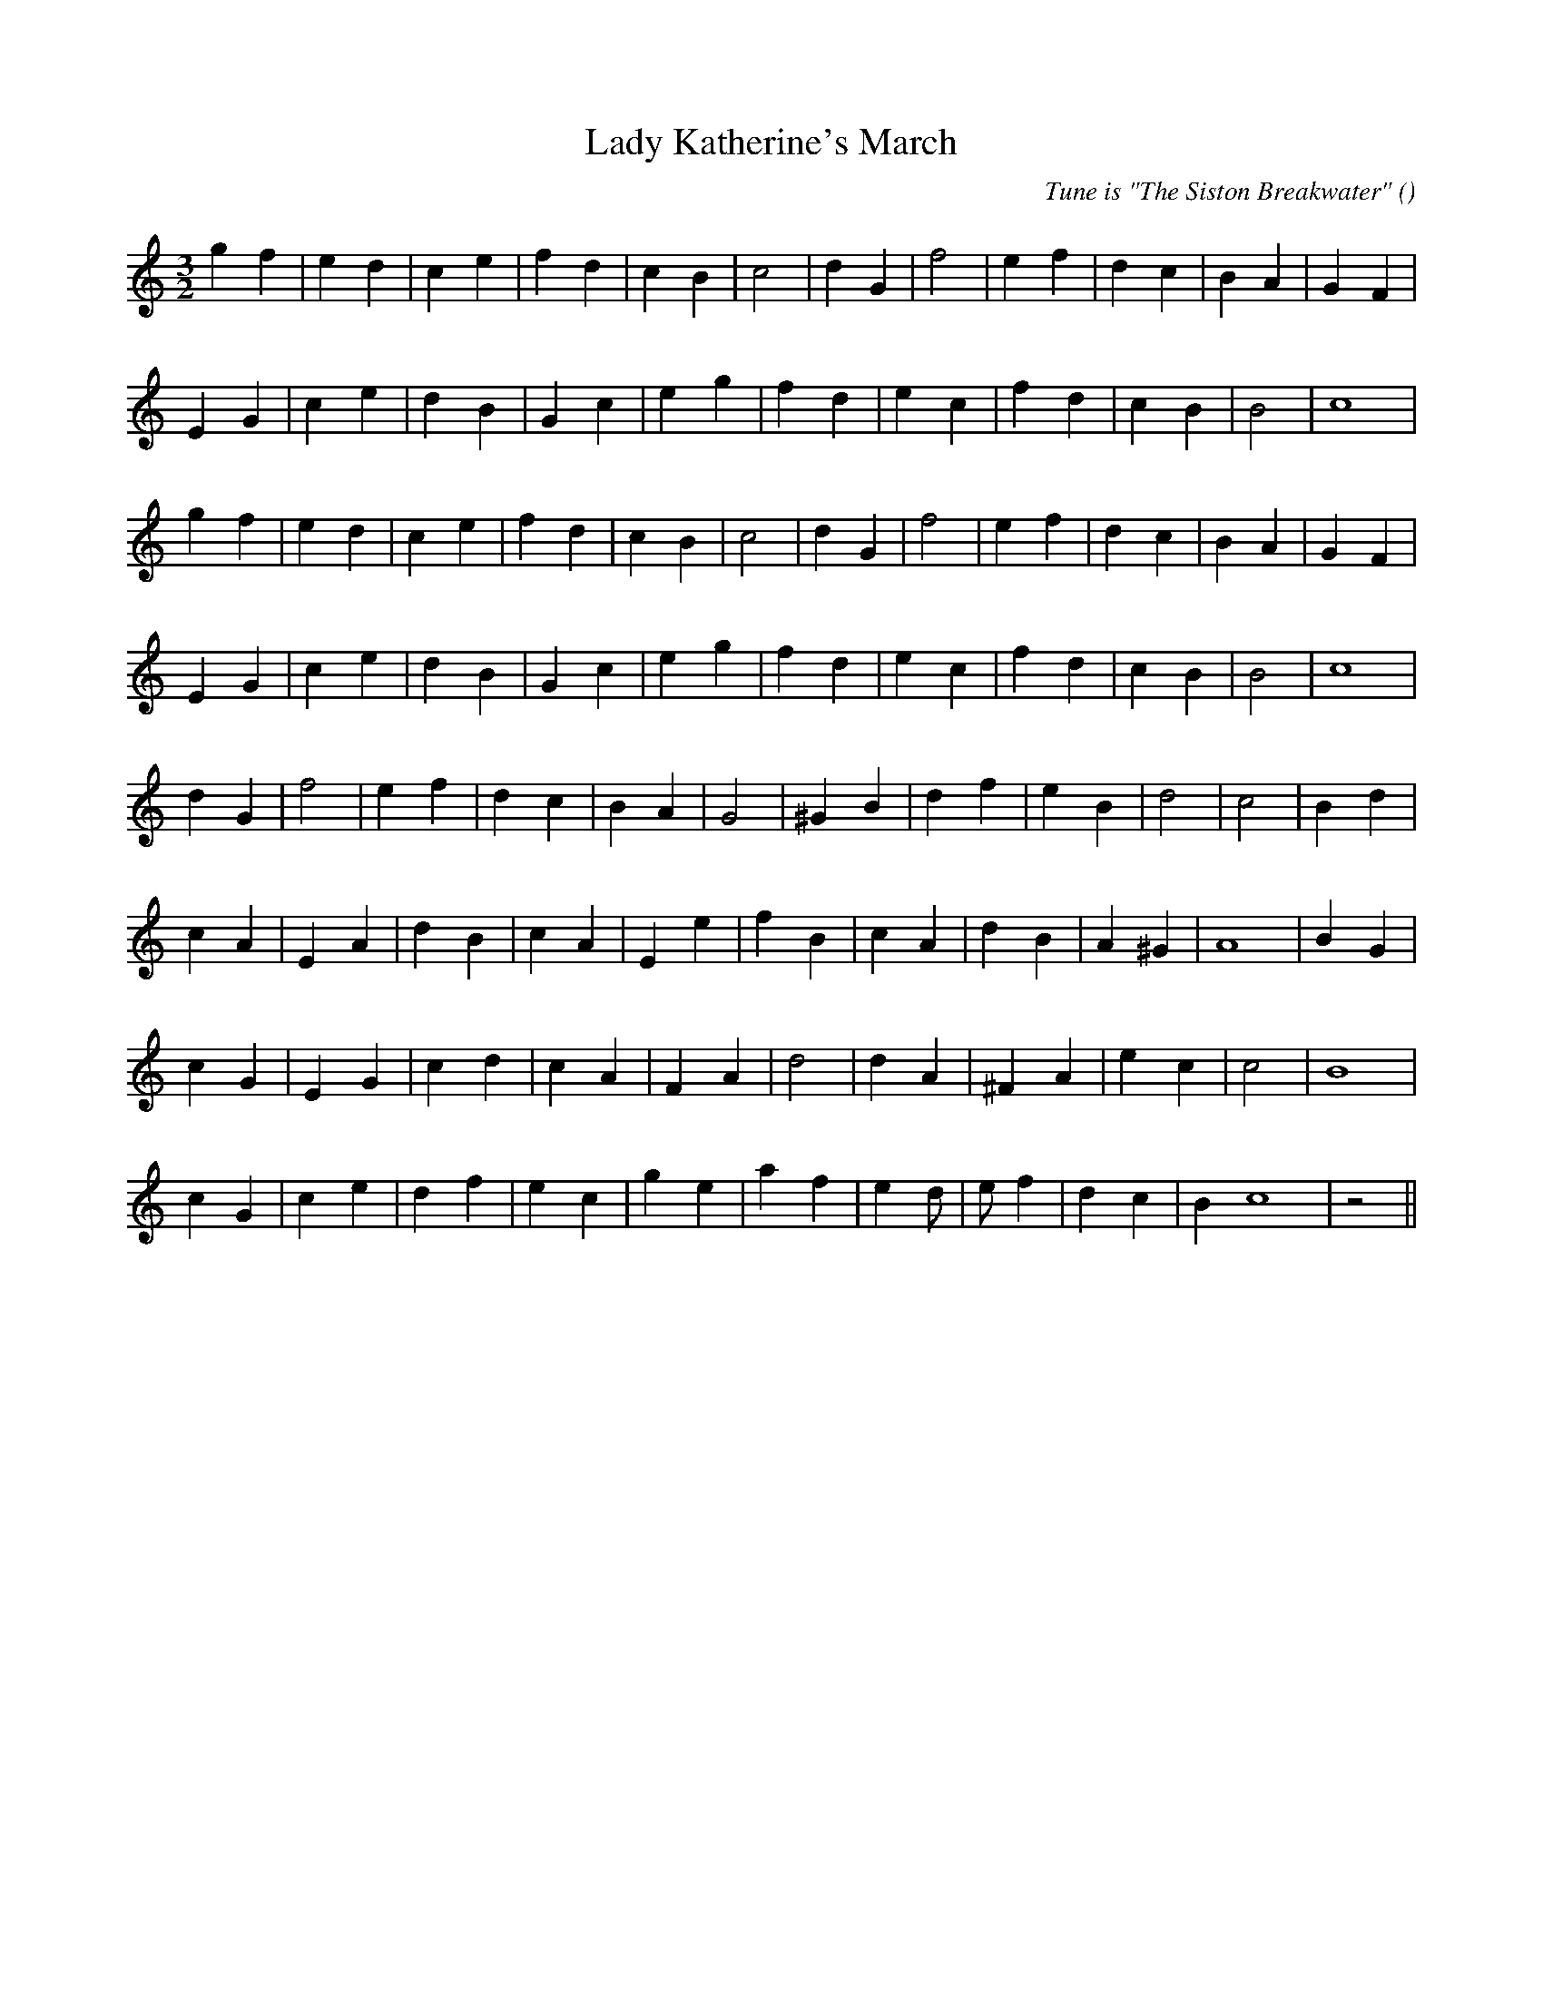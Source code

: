 X:1
T: Lady Katherine's March
N:
C:Tune is "The Siston Breakwater"
S:
A:
O:
R:
M:3/2
K:C
I:speed 150
%W: A1
% voice 1 (1 lines, 22 notes)
K:C
M:3/2
L:1/16
g4 f4 |e4 d4 |c4 e4 |f4 d4 |c4 B4 |c8 |d4 G4 |f8 |e4 f4 |d4 c4 |B4 A4 |G4 F4 |
%W:
% voice 1 (1 lines, 20 notes)
E4 G4 |c4 e4 |d4 B4 |G4 c4 |e4 g4 |f4 d4 |e4 c4 |f4 d4 |c4 B4 |B8 |c16 |
%W: A2
% voice 1 (1 lines, 22 notes)
g4 f4 |e4 d4 |c4 e4 |f4 d4 |c4 B4 |c8 |d4 G4 |f8 |e4 f4 |d4 c4 |B4 A4 |G4 F4 |
%W:
% voice 1 (1 lines, 20 notes)
E4 G4 |c4 e4 |d4 B4 |G4 c4 |e4 g4 |f4 d4 |e4 c4 |f4 d4 |c4 B4 |B8 |c16 |
%W: B1
% voice 1 (1 lines, 20 notes)
d4 G4 |f8 |e4 f4 |d4 c4 |B4 A4 |G8 |^G4 B4 |d4 f4 |e4 B4 |d8 |c8 |B4 d4 |
%W:
% voice 1 (1 lines, 21 notes)
c4 A4 |E4 A4 |d4 B4 |c4 A4 |E4 e4 |f4 B4 |c4 A4 |d4 B4 |A4 ^G4 |A16 |B4 G4 |
%W: B2
% voice 1 (1 lines, 19 notes)
c4 G4 |E4 G4 |c4 d4 |c4 A4 |F4 A4 |d8 |d4 A4 |^F4 A4 |e4 c4 |c8 |B16 |
%W:
% voice 1 (1 lines, 21 notes)
c4 G4 |c4 e4 |d4 f4 |e4 c4 |g4 e4 |a4 f4 |e4 d2 |e2 f4 |d4 c4 |B4 c16 |z8 ||
